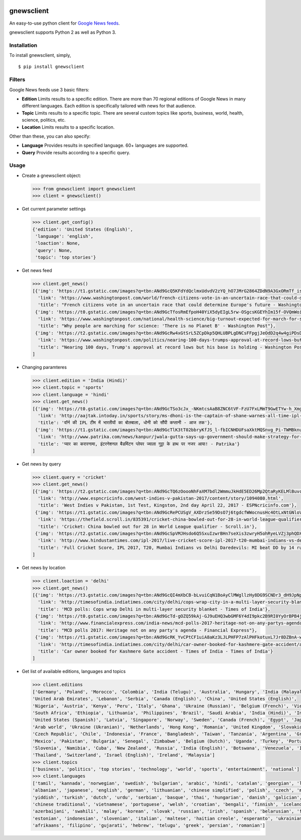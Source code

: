 |PyPI| |license|

gnewsclient
===========

An easy-to-use python client for `Google News
feeds <https://news.google.com/>`__.

gnewsclient supports Python 2 as well as Python 3.

Installation
------------

To install gnewsclient, simply,

::

    $ pip install gnewsclient

Filters
-------

Google News feeds use 3 basic filters:

-  **Edition**\  Limits results to a specific edition. There are more
   than 70 regional editions of Google News in many different languages.
   Each edition is specifically tailored with news for that audience.

-  **Topic**\  Limits results to a specific topic. There are several
   custom topics like sports, business, world, health, science,
   politics, etc.

-  **Location**\  Limits results to a specific location.

Other than these, you can also specify:

-  **Language**\  Provides results in specified language. 60+ languages
   are supported.

-  **Query**\  Provide results according to a specific query.

Usage
-----

-  Create a gnewsclient object:

   .. code:: python

       >>> from gnewsclient import gnewsclient
       >>> client = gnewsclient()

-  Get current parameter settings

   .. code:: python

       >>> client.get_config()
       {'edition': 'United States (English)',
        'language': 'english',
        'loaction': None,
        'query': None,
        'topic': 'top stories'}

-  Get news feed

   .. code:: python

       >>> client.get_news()
       [{'img': 'https://t1.gstatic.com/images?q=tbn:ANd9GcQ5KFdYdQclmxUdvdV2zYQ_hO7JMrG2864ZDdN9A3GxORmTf_issciogLEEZmA5QIFfRQsyYDlm',
         'link': 'https://www.washingtonpost.com/world/french-citizens-vote-in-an-uncertain-race-that-could-determine-europes-future/2017/04/23/fd3759ce-1fa4-11e7-bb59-a74ccaf1d02f_story.html',
         'title': "French citizens vote in an uncertain race that could determine Europe's future - Washington Post"},
        {'img': 'https://t0.gstatic.com/images?q=tbn:ANd9GcTfosRmEfpoH40YiX5dyEIgL5rw-OSgcsKGEYhIm15f-OVQmWoidnH5NZD6P1vwaZfpQ33Xt8tZ',
         'link': 'https://www.washingtonpost.com/national/health-science/big-turnout-expected-for-march-for-science-in-dc/2017/04/21/67cf7f90-237f-11e7-bb9d-8cd6118e1409_story.html',
         'title': "Why people are marching for science: 'There is no Planet B' - Washington Post"},
        {'img': 'https://t2.gstatic.com/images?q=tbn:ANd9GcRw4xGtSrL5ZCpDkp5QHLUBPLgDNCsFFpgjJeOdD2q4w4giPDsDf9G3NOAZeNYWOf8f5V1aYTLu',
         'link': 'https://www.washingtonpost.com/politics/nearing-100-days-trumps-approval-at-record-lows-but-his-base-is-holding/2017/04/22/a513a466-26b4-11e7-b503-9d616bd5a305_story.html',
         'title': "Nearing 100 days, Trump's approval at record lows but his base is holding - Washington Post"}
       ]

-  Changing paramteres

   .. code:: python

       >>> client.edition = 'India (Hindi)'
       >>> client.topic = 'sports'
       >>> client.language = 'hindi'
       >>> client.get_news()
       [{'img': 'https://t0.gstatic.com/images?q=tbn:ANd9GcTSo3cJx_-NKmtcsAaB8ZNC6tVF-FzU7FxLMmT9GwETYw-h_XmgzE_Ux2Bz3e2dk_iRUsaCIwbY',
         'link': 'http://aajtak.intoday.in/sports/story/ms-dhoni-is-the-captain-of-shane-warnes-all-time-ipl-eleven-1-925107.html',
         'title': 'वॉर्न की IPL टीम में भारतीयों का बोलबाला, धोनी को सौंपी कप्तानी - आज तक'},
        {'img': 'https://t1.gstatic.com/images?q=tbn:ANd9GcTlK3tT02bbryKfJS_l-fbICNHDUFsaXktMQSnvg_Pi-TWMBknuvBL3OhViOGzhjOcMtig4pg3t',
         'link': 'http://www.patrika.com/news/kanpur/jwala-gutta-says-up-government-should-make-strategy-for-better-sports-hindi-news-1560241/',
         'title': 'प्यार का करारनामा, इंटरनेशनल बैडमिंटन प्लेयर ज्वाला गुट्टा के हाथ पर नजर आया! - Patrika'}
       ]

-  Get news by query

   .. code:: python

       >>> client.query = 'cricket'
       >>> client.get_news()
       [{'img': 'https://t2.gstatic.com/images?q=tbn:ANd9GcTQ6zOoooNhFaXM7bdl2WmmuJkHdE5ED26Mp2QtaRyKELMlBuvc62LmDVgt7-D3m7mgIPGI4vXf',
         'link': 'http://www.espncricinfo.com/west-indies-v-pakistan-2017/content/story/1094080.html',
         'title': 'West Indies v Pakistan, 1st Test, Kingston, 2nd day April 22, 2017 - ESPNcricinfo.com'},
        {'img': 'https://t1.gstatic.com/images?q=tbn:ANd9GcRePCUSgV_AXDrzSe59DsO7j6tgdcfWWocnusHc4OtLxNtGNloVuh_HPA1BtibucOTO9r-qwtNL',
         'link': 'https://thefield.scroll.in/835391/cricket-china-bowled-out-for-28-in-world-league-qualifier',
         'title': 'Cricket: China bowled out for 28 in World League qualifier - Scroll.in'},
        {'img': 'https://t2.gstatic.com/images?q=tbn:ANd9GcSpVMJHsdo6Q5SxuIzwrBHn7seXis3zwryH5ohRyeLVZj3phQDX1e92HZqW7iODBeJM7mrGf7yH',
         'link': 'http://www.hindustantimes.com/ipl-2017/live-cricket-score-ipl-2017-t20-mumbai-indians-vs-delhi-daredevils-live/story-CLQVOWa9v8ub7clUSz41LN.html',
         'title': 'Full Cricket Score, IPL 2017, T20, Mumbai Indians vs Delhi Daredevils: MI beat DD by 14 runs - Hindustan Times'}
       ]

-  Get news by location

   .. code:: python

       >>> client.loaction = 'delhi'
       >>> client.get_news()
       [{'img': 'https://t3.gstatic.com/images?q=tbn:ANd9GcQI4mXbCB-bLvuiCqN1BoAyClMWgllzHy8DG9SCNDr3_dH9JpNpgfqTz8UneHeE85jdi0wknyhF',
         'link': 'http://timesofindia.indiatimes.com/city/delhi/cops-wrap-city-in-a-multi-layer-security-blanket/articleshow/58305944.cms',
         'title': 'MCD polls: Cops wrap Delhi in multi-layer security blanket - Times of India'},
        {'img': 'https://t0.gstatic.com/images?q=tbn:ANd9GcTd-gOZQ59kAj-GJ9uEHQ3wbGMF6Y4dI9pkc2B9RI0YyOrBPB4jIljR5zFFRXlB0KjqcuZxkAVl',
         'link': 'http://www.financialexpress.com/india-news/mcd-polls-2017-heritage-not-on-any-partys-agenda/637968/',
         'title': "MCD polls 2017: Heritage not on any party's agenda - Financial Express"},
        {'img': 'https://t1.gstatic.com/images?q=tbn:ANd9GcRK_YvCPtCF1uiA8aKz3LJLPHFP7zAlPHFkotuxL7Jr8DZBnA-w5HfMCe1Q69J7Cpf_AKKsNKeV',
         'link': 'http://timesofindia.indiatimes.com/city/delhi/car-owner-booked-for-kashmere-gate-accident/articleshow/58308236.cms',
         'title': 'Car owner booked for Kashmere Gate accident - Times of India - Times of India'}
       ]

-  Get list of available editions, languages and topics

   .. code:: python

       >>> client.editions
       ['Germany', 'Poland', 'Morocco', 'Colombia', 'India (Telugu)', 'Australia', 'Hungary', 'India (Malayalam)', 
       'United Arab Emirates', 'Lebanon', 'Serbia', 'Canada (English)', 'China', 'United States (English)', 
       'Nigeria', 'Austria', 'Kenya', 'Peru', 'Italy', 'Ghana', 'Ukraine (Russian)', 'Belgium (French)', 'Vietnam', 
       'South Africa', 'Ethiopia', 'Lithuania', 'Philippines', 'Brazil', 'Saudi Arabia', 'India (Hindi)', 'India (Tamil)',
       'United States (Spanish)', 'Latvia', 'Singapore', 'Norway', 'Sweden', 'Canada (French)', 'Egypt', 'Japan', 
       'Arab world', 'Ukraine (Ukranian)', 'Netherlands', 'Hong Kong', 'Romania', 'United Kingdom', 'Slovakia', 
       'Czech Republic', 'Chile', 'Indonesia', 'France', 'Bangladesh', 'Taiwan', 'Tanzania', 'Argentina', 'Greece', 
       'Mexico', 'Pakistan', 'Bulgaria', 'Senegal', 'Zimbabwe', 'Belgium (Dutch)', 'Uganda', 'Turkey', 'Portugal', 
       'Slovenia', 'Namibia', 'Cuba', 'New Zealand', 'Russia', 'India (English)', 'Botswana', 'Venezuela', 'Israel (Hebrew)',
       'Thailand', 'Switzerland', 'Israel (English)', 'Ireland', 'Malaysia']
       >>> client.topics
       ['business', 'politics', 'top stories', 'technology', 'world', 'sports', 'entertainment', 'national']
       >>> client.languages
       ['tamil', 'kannada', 'norwegian', 'swedish', 'bulgarian', 'arabic', 'hindi', 'catalan', 'georgian', 'latvian',
       'albanian', 'japanese', 'english', 'german', 'lithuanian', 'chinese simplified', 'polish', 'czech', 'macedonian',
       'yiddish', 'turkish', 'dutch', 'urdu', 'serbian', 'basque', 'thai', 'hungarian', 'danish', 'galician', 'latin', 
       'chinese traditional', 'vietnamese', 'portuguese', 'welsh', 'croatian', 'bengali', 'finnish', 'icelandic', 
       'azerbaijani', 'swahili', 'malay', 'korean', 'slovak', 'russian', 'irish', 'spanish', 'belarusian', 'french',
       'estonian', 'indonesian', 'slovenian', 'italian', 'maltese', 'haitian creole', 'esperanto', 'ukrainian', 
       'afrikaans', 'filipino', 'gujarati', 'hebrew', 'telugu', 'greek', 'persian', 'romanian']

.. |PyPI| image:: https://img.shields.io/badge/PyPi-v1.0.2-f39f37.svg
   :target: https://pypi.python.org/pypi/gnewsclient
.. |license| image:: https://img.shields.io/github/license/mashape/apistatus.svg?maxAge=2592000
   :target: https://github.com/nikhilkumarsingh/gnewsclient/blob/master/LICENSE.txt


